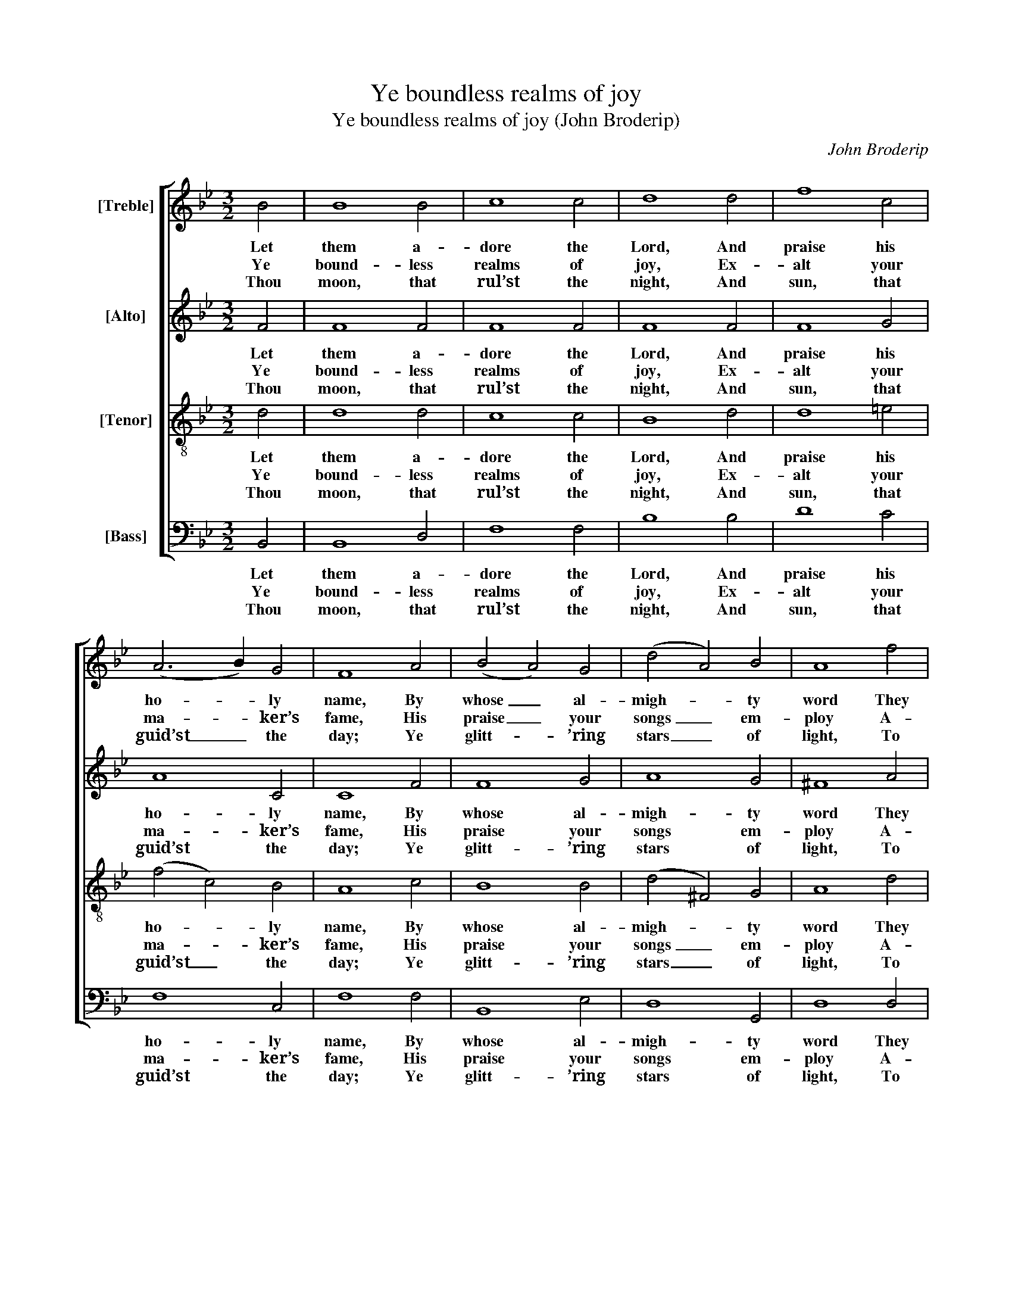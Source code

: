 X:1
T:Ye boundless realms of joy
T:Ye boundless realms of joy (John Broderip)
C:John Broderip
Z:p45, A New Set of Anthems
Z:and Psalm Tunes,
Z:London: [1745]
%%score [ 1 2 3 4 ]
L:1/8
M:3/2
K:Gmin
V:1 treble nm="[Treble]"
V:2 treble nm="[Alto]"
V:3 treble-8 transpose=-12 nm="[Tenor]"
V:4 bass nm="[Bass]"
V:1
 B4 | B8 B4 | c8 c4 | d8 d4 | f8 c4 | (A6 B2) G4 | F8 A4 | (B4 A4) G4 | (d4 A4) B4 | A8 f4 | %10
w: Let|them a-|dore the|Lord, And|praise his|ho- * ly|name, By|whose _ al-|migh- * ty|word They|
w: Ye|bound- less|realms of|joy, Ex-|alt your|ma- * ker’s|fame, His|praise _ your|songs _ em-|ploy A-|
w: Thou|moon, that|rul’st the|night, And|sun, that|guid’st _ the|day; Ye|glitt- * ’ring|stars _ of|light, To|
 (f4 ^c4) d4 | d8 ^c4 | d8 d4 | d8 B4 | f8 F4 | B8 B4 | B8 c4 | c8 c4 | c8 d4 | e8 c4 | B8 |] %21
w: all _ from|no- thing|came; And|all shall|last From|chan- ges|free; His|firm de-|cree Stands|e- ver|fast.|
w: bove _ the|star- ry|frame; Your|voi- ces|raise, Ye|che- ru-|bim And|se- ra-|phim, To|sing his|praise.|
w: him _ your|ho- mage|pay; His|praise de-|clare, Ye|heav’ns a-|bove, And|clouds that|move In|li- quid|air.|
V:2
 F4 | F8 F4 | F8 F4 | F8 F4 | F8 G4 | A8 C4 | C8 F4 | F8 G4 | A8 G4 | ^F8 A4 | G8 A4 | A8 A4 | %12
w: Let|them a-|dore the|Lord, And|praise his|ho- ly|name, By|whose al-|migh- ty|word They|all from|no- thing|
w: Ye|bound- less|realms of|joy, Ex-|alt your|ma- ker’s|fame, His|praise your|songs em-|ploy A-|bove the|star- ry|
w: Thou|moon, that|rul’st the|night, And|sun, that|guid’st the|day; Ye|glitt- ’ring|stars of|light, To|him your|ho- mage|
 ^F8 =F4 | F8 F4 | F8 F4 | F8 F4 | E8 E4 | E8 E4 | E8 F4 | G8 (F2 E2) | D8 |] %21
w: came; And|all shall|last From|chan- ges|free; His|firm de-|cree Stands|e- ver _|fast.|
w: frame; Your|voi- ces|raise, Ye|che- ru-|bim And|se- ra-|phim, To|sing his _|praise.|
w: pay; His|praise de-|clare, Ye|heav’ns a-|bove, And|clouds that|move In|li- quid _|air.|
V:3
 d4 | d8 d4 | c8 c4 | B8 d4 | d8 =e4 | (f4 c4) B4 | A8 c4 | B8 B4 | (d4 ^F4) G4 | A8 d4 | %10
w: Let|them a-|dore the|Lord, And|praise his|ho- * ly|name, By|whose al-|migh- * ty|word They|
w: Ye|bound- less|realms of|joy, Ex-|alt your|ma- * ker’s|fame, His|praise your|songs _ em-|ploy A-|
w: Thou|moon, that|rul’st the|night, And|sun, that|guid’st _ the|day; Ye|glitt- ’ring|stars _ of|light, To|
 (B4 A4) A4 | f8 =e4 | d8 d4 | d8 d4 | c8 A4 | B8 A4 | G8 G4 | c8 B4 | A8 B4 | c8 A4 | B8 |] %21
w: all _ from|no- thing|came; And|all shall|last From|chan- ges|free; His|firm de-|cree Stands|e- ver|fast.|
w: bove _ the|star- ry|frame; Your|voi- ces|raise, Ye|che- ru-|bim And|se- ra-|phim, To|sing his|praise.|
w: him _ your|ho- mage|pay; His|praise de-|clare, Ye|heav’ns a-|bove, And|clouds that|move In|li- quid|air.|
V:4
 B,,4 | B,,8 D,4 | F,8 F,4 | B,8 B,4 | D8 C4 | F,8 C,4 | F,8 F,4 | B,,8 E,4 | D,8 G,,4 | D,8 D,4 | %10
w: Let|them a-|dore the|Lord, And|praise his|ho- ly|name, By|whose al-|migh- ty|word They|
w: Ye|bound- less|realms of|joy, Ex-|alt your|ma- ker’s|fame, His|praise your|songs em-|ploy A-|
w: Thou|moon, that|rul’st the|night, And|sun, that|guid’st the|day; Ye|glitt- ’ring|stars of|light, To|
 G,8 (F,2 G,2) | A,8 A,,4 | D,8 B,,4 | (B,,6 C,2) (D,2 E,2) | %14
w: all from _|no- thing|came; And|all _ shall _|
w: bove the _|star- ry|frame; Your|voi- * ces _|
w: him your _|ho- mage|pay; His|praise _ de- *|
"^Notes:Only the first stanza of the text is given in the source: the remainder of the psalm has here been added editorially.The alto and tenor parts are printed in the alto and tenor clefs respectively in the source.""^9-10.By hills and mountains, (allIn grateful concert join’d,)By cedars stately tall,And trees for fruit design’d;By ev’ry beast,And creeping thing,And fowl of wing,His name be blest.11-12.Let all of royal birth,With those of humbler frame,And judges of the earth,His matchless praise proclaim.In this designLet youths with maids,And hoary headsWith children join." F,8 F,4 | %15
w: last From|
w: raise, Ye|
w: clare, Ye|
 D,8 D,4 | E,8 E,4 | %17
w: chan- ges|free; His|
w: che- ru-|bim And|
w: heav’ns a-|bove, And|
 C,8"^13.United zeal be shownHis wondrous fame to raise,Whose glorious name aloneDeserves our endless praise.Earth’s utmost endsHis pow’r obey;His glorious swayThe sky transcends.14.His chosen saints to grace,He sets them up on high,And favours Israel’s race,Who still to him are nigh.O therefore raiseYour grateful voice,And still rejoiceThe Lord to praise!" C,4 | %18
w: firm de-|
w: se- ra-|
w: clouds that|
 F,8 B,4 | E,8 F,4 | B,,8 |] %21
w: cree Stands|e- ver|fast.|
w: phim, To|sing his|praise.|
w: move In|li- quid|air.|


